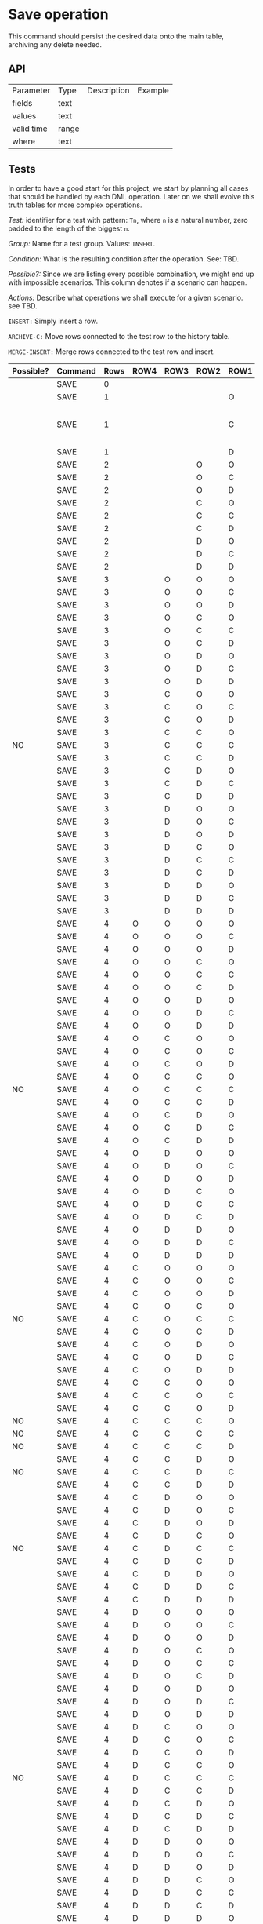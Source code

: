 * Save operation

This command should persist the desired data onto the main table,
archiving any delete needed.

** API

| Parameter  | Type  | Description | Example |
| fields     | text  |             |         |
| values     | text  |             |         |
| valid time | range |             |         |
| where      | text  |             |         |

** Tests

In order to have a good start for this project, we start by planning
all cases that should be handled by each DML operation. Later on we
shall evolve this truth tables for more complex operations.

/Test:/ identifier for a test with pattern: ~Tn~, where ~n~ is a
natural number, zero padded to the length of the biggest ~n~.

/Group:/ Name for a test group. Values: ~INSERT~.

/Condition:/ What is the resulting condition after the operation.
See: TBD.

/Possible?:/ Since we are listing every possible combination, we might
end up with impossible scenarios. This column denotes if a scenario
can happen.

/Actions:/ Describe what operations we shall execute for a given
scenario. see TBD.

~INSERT:~ Simply insert a row.

~ARCHIVE-C:~ Move rows connected to the test row to the history table.

~MERGE-INSERT:~ Merge rows connected to the test row and insert.

#+NAME: truth-table
| Possible? | Command | Rows | ROW4 | ROW3 | ROW2 | ROW1 | Actions                 |
|-----------+---------+------+------+------+------+------+-------------------------|
|           | SAVE    |    0 |      |      |      |      | INSERT                  |
|           | SAVE    |    1 |      |      |      | O    |                         |
|           | SAVE    |    1 |      |      |      | C    | ARCHIVE-C, MERGE-INSERT |
|           | SAVE    |    1 |      |      |      | D    | INSERT                  |
|           | SAVE    |    2 |      |      | O    | O    |                         |
|           | SAVE    |    2 |      |      | O    | C    |                         |
|           | SAVE    |    2 |      |      | O    | D    |                         |
|           | SAVE    |    2 |      |      | C    | O    |                         |
|           | SAVE    |    2 |      |      | C    | C    |                         |
|           | SAVE    |    2 |      |      | C    | D    |                         |
|           | SAVE    |    2 |      |      | D    | O    |                         |
|           | SAVE    |    2 |      |      | D    | C    |                         |
|           | SAVE    |    2 |      |      | D    | D    | INSERT                  |
|           | SAVE    |    3 |      | O    | O    | O    |                         |
|           | SAVE    |    3 |      | O    | O    | C    |                         |
|           | SAVE    |    3 |      | O    | O    | D    |                         |
|           | SAVE    |    3 |      | O    | C    | O    |                         |
|           | SAVE    |    3 |      | O    | C    | C    |                         |
|           | SAVE    |    3 |      | O    | C    | D    |                         |
|           | SAVE    |    3 |      | O    | D    | O    |                         |
|           | SAVE    |    3 |      | O    | D    | C    |                         |
|           | SAVE    |    3 |      | O    | D    | D    |                         |
|           | SAVE    |    3 |      | C    | O    | O    |                         |
|           | SAVE    |    3 |      | C    | O    | C    |                         |
|           | SAVE    |    3 |      | C    | O    | D    |                         |
|           | SAVE    |    3 |      | C    | C    | O    |                         |
| NO        | SAVE    |    3 |      | C    | C    | C    | -                       |
|           | SAVE    |    3 |      | C    | C    | D    |                         |
|           | SAVE    |    3 |      | C    | D    | O    |                         |
|           | SAVE    |    3 |      | C    | D    | C    |                         |
|           | SAVE    |    3 |      | C    | D    | D    |                         |
|           | SAVE    |    3 |      | D    | O    | O    |                         |
|           | SAVE    |    3 |      | D    | O    | C    |                         |
|           | SAVE    |    3 |      | D    | O    | D    |                         |
|           | SAVE    |    3 |      | D    | C    | O    |                         |
|           | SAVE    |    3 |      | D    | C    | C    |                         |
|           | SAVE    |    3 |      | D    | C    | D    |                         |
|           | SAVE    |    3 |      | D    | D    | O    |                         |
|           | SAVE    |    3 |      | D    | D    | C    |                         |
|           | SAVE    |    3 |      | D    | D    | D    | INSERT                  |
|           | SAVE    |    4 | O    | O    | O    | O    |                         |
|           | SAVE    |    4 | O    | O    | O    | C    |                         |
|           | SAVE    |    4 | O    | O    | O    | D    |                         |
|           | SAVE    |    4 | O    | O    | C    | O    |                         |
|           | SAVE    |    4 | O    | O    | C    | C    |                         |
|           | SAVE    |    4 | O    | O    | C    | D    |                         |
|           | SAVE    |    4 | O    | O    | D    | O    |                         |
|           | SAVE    |    4 | O    | O    | D    | C    |                         |
|           | SAVE    |    4 | O    | O    | D    | D    |                         |
|           | SAVE    |    4 | O    | C    | O    | O    |                         |
|           | SAVE    |    4 | O    | C    | O    | C    |                         |
|           | SAVE    |    4 | O    | C    | O    | D    |                         |
|           | SAVE    |    4 | O    | C    | C    | O    |                         |
| NO        | SAVE    |    4 | O    | C    | C    | C    | -                       |
|           | SAVE    |    4 | O    | C    | C    | D    |                         |
|           | SAVE    |    4 | O    | C    | D    | O    |                         |
|           | SAVE    |    4 | O    | C    | D    | C    |                         |
|           | SAVE    |    4 | O    | C    | D    | D    |                         |
|           | SAVE    |    4 | O    | D    | O    | O    |                         |
|           | SAVE    |    4 | O    | D    | O    | C    |                         |
|           | SAVE    |    4 | O    | D    | O    | D    |                         |
|           | SAVE    |    4 | O    | D    | C    | O    |                         |
|           | SAVE    |    4 | O    | D    | C    | C    |                         |
|           | SAVE    |    4 | O    | D    | C    | D    |                         |
|           | SAVE    |    4 | O    | D    | D    | O    |                         |
|           | SAVE    |    4 | O    | D    | D    | C    |                         |
|           | SAVE    |    4 | O    | D    | D    | D    |                         |
|           | SAVE    |    4 | C    | O    | O    | O    |                         |
|           | SAVE    |    4 | C    | O    | O    | C    |                         |
|           | SAVE    |    4 | C    | O    | O    | D    |                         |
|           | SAVE    |    4 | C    | O    | C    | O    |                         |
| NO        | SAVE    |    4 | C    | O    | C    | C    | -                       |
|           | SAVE    |    4 | C    | O    | C    | D    |                         |
|           | SAVE    |    4 | C    | O    | D    | O    |                         |
|           | SAVE    |    4 | C    | O    | D    | C    |                         |
|           | SAVE    |    4 | C    | O    | D    | D    |                         |
|           | SAVE    |    4 | C    | C    | O    | O    |                         |
|           | SAVE    |    4 | C    | C    | O    | C    |                         |
|           | SAVE    |    4 | C    | C    | O    | D    |                         |
| NO        | SAVE    |    4 | C    | C    | C    | O    | -                       |
| NO        | SAVE    |    4 | C    | C    | C    | C    | -                       |
| NO        | SAVE    |    4 | C    | C    | C    | D    | -                       |
|           | SAVE    |    4 | C    | C    | D    | O    |                         |
| NO        | SAVE    |    4 | C    | C    | D    | C    | -                       |
|           | SAVE    |    4 | C    | C    | D    | D    |                         |
|           | SAVE    |    4 | C    | D    | O    | O    |                         |
|           | SAVE    |    4 | C    | D    | O    | C    |                         |
|           | SAVE    |    4 | C    | D    | O    | D    |                         |
|           | SAVE    |    4 | C    | D    | C    | O    |                         |
| NO        | SAVE    |    4 | C    | D    | C    | C    | -                       |
|           | SAVE    |    4 | C    | D    | C    | D    |                         |
|           | SAVE    |    4 | C    | D    | D    | O    |                         |
|           | SAVE    |    4 | C    | D    | D    | C    |                         |
|           | SAVE    |    4 | C    | D    | D    | D    |                         |
|           | SAVE    |    4 | D    | O    | O    | O    |                         |
|           | SAVE    |    4 | D    | O    | O    | C    |                         |
|           | SAVE    |    4 | D    | O    | O    | D    |                         |
|           | SAVE    |    4 | D    | O    | C    | O    |                         |
|           | SAVE    |    4 | D    | O    | C    | C    |                         |
|           | SAVE    |    4 | D    | O    | C    | D    |                         |
|           | SAVE    |    4 | D    | O    | D    | O    |                         |
|           | SAVE    |    4 | D    | O    | D    | C    |                         |
|           | SAVE    |    4 | D    | O    | D    | D    |                         |
|           | SAVE    |    4 | D    | C    | O    | O    |                         |
|           | SAVE    |    4 | D    | C    | O    | C    |                         |
|           | SAVE    |    4 | D    | C    | O    | D    |                         |
|           | SAVE    |    4 | D    | C    | C    | O    |                         |
| NO        | SAVE    |    4 | D    | C    | C    | C    | -                       |
|           | SAVE    |    4 | D    | C    | C    | D    |                         |
|           | SAVE    |    4 | D    | C    | D    | O    |                         |
|           | SAVE    |    4 | D    | C    | D    | C    |                         |
|           | SAVE    |    4 | D    | C    | D    | D    |                         |
|           | SAVE    |    4 | D    | D    | O    | O    |                         |
|           | SAVE    |    4 | D    | D    | O    | C    |                         |
|           | SAVE    |    4 | D    | D    | O    | D    |                         |
|           | SAVE    |    4 | D    | D    | C    | O    |                         |
|           | SAVE    |    4 | D    | D    | C    | C    |                         |
|           | SAVE    |    4 | D    | D    | C    | D    |                         |
|           | SAVE    |    4 | D    | D    | D    | O    |                         |
|           | SAVE    |    4 | D    | D    | D    | C    |                         |
|           | SAVE    |    4 | D    | D    | D    | D    | INSERT                  |
